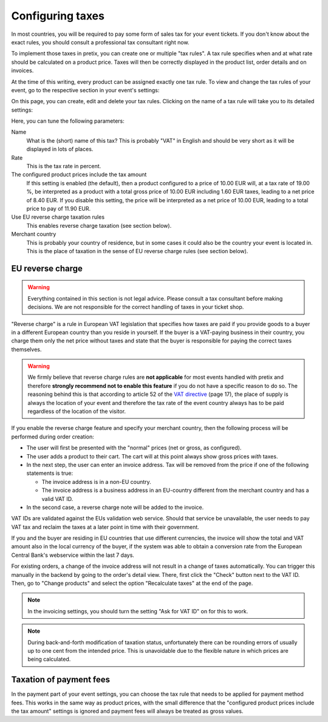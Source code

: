 .. _taxes:

Configuring taxes
=================

In most countries, you will be required to pay some form of sales tax for your event tickets. If you don't know about
the exact rules, you should consult a professional tax consultant right now.

To implement those taxes in pretix, you can create one or multiple "tax rules". A tax rule specifies when and at what
rate should be calculated on a product price. Taxes will then be correctly displayed in the product list, order
details and on invoices.

At the time of this writing, every product can be assigned exactly one tax rule. To view and change the tax rules of
your event, go to the respective section in your event's settings:

.. thumbnail:: ../../screens/event/tax_list.png
   :align: center
   :class: screenshot

On this page, you can create, edit and delete your tax rules. Clicking on the name of a tax rule will take you to its
detailed settings:

.. thumbnail:: ../../screens/event/tax_detail.png
   :align: center
   :class: screenshot

Here, you can tune the following parameters:

Name
    What is the (short) name of this tax? This is probably "VAT" in English and should be very short as it will be
    displayed in lots of places.

Rate
    This is the tax rate in percent.

The configured product prices include the tax amount
    If this setting is enabled (the default), then a product configured to a price of 10.00 EUR will, at a tax rate of
    19.00 %, be interpreted as a product with a total gross price of 10.00 EUR including 1.60 EUR taxes, leading to a
    net price of 8.40 EUR. If you disable this setting, the price will be interpreted as a net price of 10.00 EUR,
    leading to a total price to pay of 11.90 EUR.

Use EU reverse charge taxation rules
    This enables reverse charge taxation (see section below).

Merchant country
    This is probably your country of residence, but in some cases it could also be the country your event is
    located in. This is the place of taxation in the sense of EU reverse charge rules (see section below).

EU reverse charge
-----------------

.. warning:: Everything contained in this section is not legal advice. Please consult a tax consultant
             before making decisions. We are not responsible for the correct handling of taxes in your
             ticket shop.

"Reverse charge" is a rule in European VAT legislation that specifies how taxes are paid
if you provide goods to a buyer in a different European country than you reside in yourself.
If the buyer is a VAT-paying business in their country, you charge them only the net price without
taxes and state that the buyer is responsible for paying the correct taxes themselves.

.. warning:: We firmly believe that reverse charge rules are **not applicable** for most events handled
             with pretix and therefore **strongly recommend not to enable this feature** if you do not have
             a specific reason to do so. The reasoning behind this is that according to article 52 of the
             `VAT directive`_ (page 17), the place of supply is always the location of your event and
             therefore the tax rate of the event country always has to be paid regardless of the location
             of the visitor.

If you enable the reverse charge feature and specify your merchant country, then the following process
will be performed during order creation:

* The user will first be presented with the "normal" prices (net or gross, as configured).

* The user adds a product to their cart. The cart will at this point always show gross prices *with*
  taxes.

* In the next step, the user can enter an invoice address. Tax will be removed from the price if one of the
  following statements is true:

  * The invoice address is in a non-EU country.

  * The invoice address is a business address in an EU-country different from the merchant country and has a valid VAT ID.

* In the second case, a reverse charge note will be added to the invoice.

VAT IDs are validated against the EUs validation web service. Should that service be unavailable, the user
needs to pay VAT tax and reclaim the taxes at a later point in time with their government.

If you and the buyer are residing in EU countries that use different currencies, the invoice will show
the total and VAT amount also in the local currency of the buyer, if the system was able to obtain a
conversion rate from the European Central Bank's webservice within the last 7 days.

For existing orders, a change of the invoice address will not result in a change of taxes automatically.
You can trigger this manually in the backend by going to the order's detail view. There, first click
the "Check" button next to the VAT ID. Then, go to "Change products" and select the option "Recalculate
taxes" at the end of the page.

.. note:: In the invoicing settings, you should turn the setting "Ask for VAT ID" on for this to work.

.. note:: During back-and-forth modification of taxation status, unfortunately there can be rounding
          errors of usually up to one cent from the intended price. This is unavoidable due to the
          flexible nature in which prices are being calculated.

Taxation of payment fees
------------------------

In the payment part of your event settings, you can choose the tax rule that needs to be applied for
payment method fees. This works in the same way as product prices, with the small difference that the
"configured product prices include the tax amount" settings is ignored and payment fees will always be
treated as gross values.

.. _VAT directive: http://eur-lex.europa.eu/legal-content/EN/TXT/PDF/?uri=CELEX:32006L0112&from=EN
